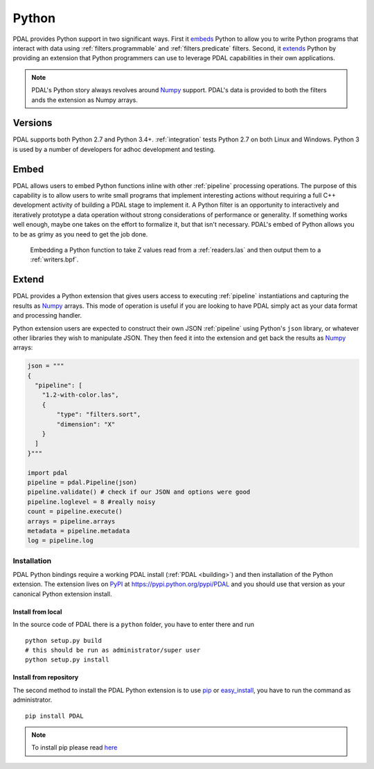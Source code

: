 .. _python:

********************************************************************
Python
********************************************************************

PDAL provides Python support in two significant ways. First it `embeds`_ Python
to allow you to write Python programs that interact with data using
:ref:`filters.programmable` and :ref:`filters.predicate` filters. Second,
it `extends`_ Python by providing an extension that Python programmers
can use to leverage PDAL capabilities in their own applications.

.. _`embeds`: https://docs.python.org/3/extending/embedding.html
.. _`extends`: https://docs.python.org/3/extending/extending.html

.. note::

    PDAL's Python story always revolves around `Numpy`_ support. PDAL's
    data is provided to both the filters ands the extension as
    Numpy arrays.

.. _Python: http://python.org/
.. _NumPy: http://www.numpy.org/

Versions
--------------------------------------------------------------------------------

PDAL supports both Python 2.7 and Python 3.4+. :ref:`integration` tests Python
2.7 on both Linux and Windows. Python 3 is used by a number of developers
for adhoc development and testing.

Embed
--------------------------------------------------------------------------------

PDAL allows users to embed Python functions inline with other :ref:`pipeline`
processing operations. The purpose of this capability is to allow users to
write small programs that implement interesting actions without requiring a
full C++ development activity of building a PDAL stage to implement it. A
Python filter is an opportunity to interactively and iteratively prototype a
data operation without strong considerations of performance or generality.  If
something works well enough, maybe one takes on the effort to formalize it, but
that isn't necessary. PDAL's embed of Python allows you to be as grimy as you
need to get the job done.

.. figure:: ./images/python-pdal-pipeline.png

    Embedding a Python function to take Z values read from a
    :ref:`readers.las` and then output them to a :ref:`writers.bpf`.

Extend
--------------------------------------------------------------------------------

PDAL provides a Python extension that gives users access to executing
:ref:`pipeline` instantiations and capturing the results as `Numpy`_ arrays.
This mode of operation is useful if you are looking to have PDAL simply act as
your data format and processing handler.

Python extension users are expected to construct their own JSON :ref:`pipeline`
using Python's ``json`` library, or whatever other libraries they wish to
manipulate JSON. They then feed it into the extension and get back the
results as `Numpy`_ arrays:

.. code-block:: python


    json = """
    {
      "pipeline": [
        "1.2-with-color.las",
        {
            "type": "filters.sort",
            "dimension": "X"
        }
      ]
    }"""

    import pdal
    pipeline = pdal.Pipeline(json)
    pipeline.validate() # check if our JSON and options were good
    pipeline.loglevel = 8 #really noisy
    count = pipeline.execute()
    arrays = pipeline.arrays
    metadata = pipeline.metadata
    log = pipeline.log

Installation
................................................................................

PDAL Python bindings require a working PDAL install (:ref:`PDAL <building>`)
and then installation of the Python extension. The extension lives on `PyPI`_
at https://pypi.python.org/pypi/PDAL and you should use that version as your
canonical Python extension install.

.. _`PyPI`: https://pypi.python.org/pypi/PDAL

Install from local
~~~~~~~~~~~~~~~~~~~~~~~~~~~~~~~~~~~~~~~~~~~~~~~~~~~~~~~~~~~~~~~~~~~~~~~~~~~~~~~~
In the source code of PDAL there is a ``python`` folder, you have to enter
there and run ::

    python setup.py build
    # this should be run as administrator/super user
    python setup.py install

Install from repository
~~~~~~~~~~~~~~~~~~~~~~~~~~~~~~~~~~~~~~~~~~~~~~~~~~~~~~~~~~~~~~~~~~~~~~~~~~~~~~~~
The second method to install the PDAL Python extension is to use `pip`_
or `easy_install`_, you have to run the command as administrator. ::

    pip install PDAL

.. note::

    To install pip please read
    `here <https://pip.pypa.io/en/stable/installing/>`_

.. _`pip`: https://pip.pypa.io/en/stable/
.. _`easy_install`: https://pypi.python.org/pypi/setuptools
